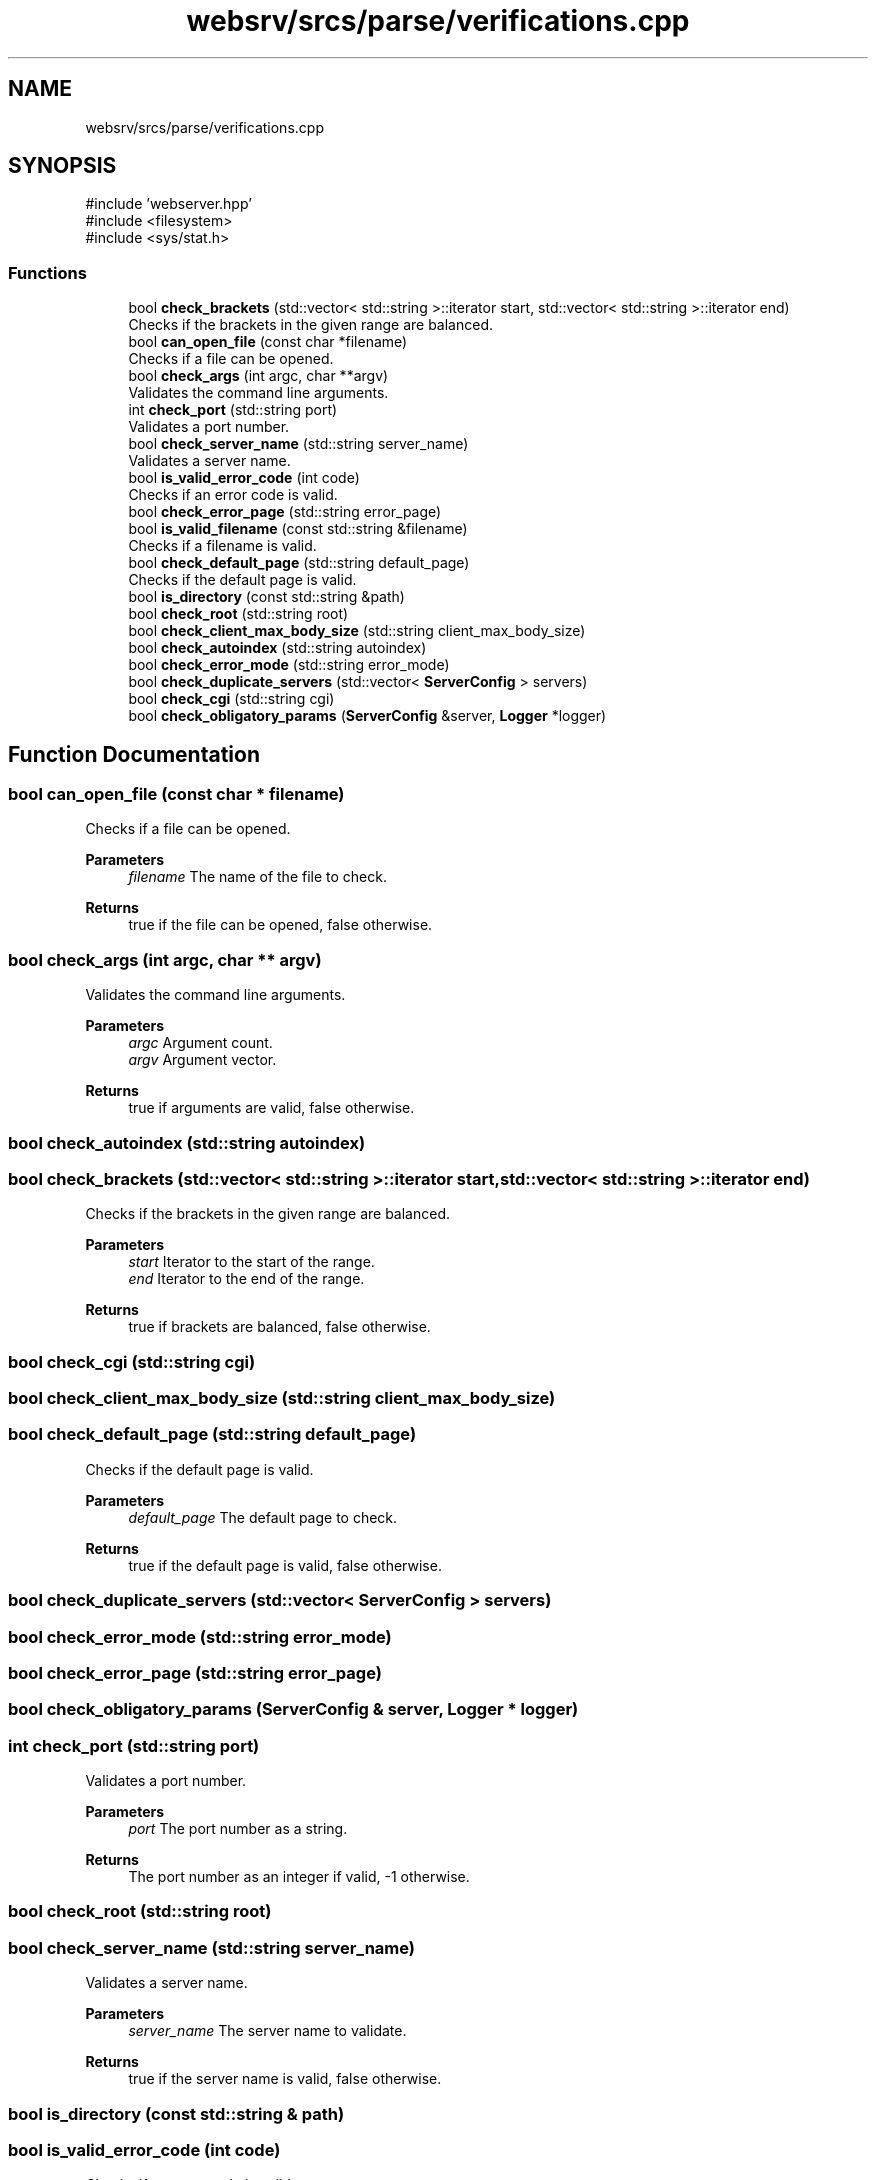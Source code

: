 .TH "websrv/srcs/parse/verifications.cpp" 3 "WebServer" \" -*- nroff -*-
.ad l
.nh
.SH NAME
websrv/srcs/parse/verifications.cpp
.SH SYNOPSIS
.br
.PP
\fR#include 'webserver\&.hpp'\fP
.br
\fR#include <filesystem>\fP
.br
\fR#include <sys/stat\&.h>\fP
.br

.SS "Functions"

.in +1c
.ti -1c
.RI "bool \fBcheck_brackets\fP (std::vector< std::string >::iterator start, std::vector< std::string >::iterator end)"
.br
.RI "Checks if the brackets in the given range are balanced\&. "
.ti -1c
.RI "bool \fBcan_open_file\fP (const char *filename)"
.br
.RI "Checks if a file can be opened\&. "
.ti -1c
.RI "bool \fBcheck_args\fP (int argc, char **argv)"
.br
.RI "Validates the command line arguments\&. "
.ti -1c
.RI "int \fBcheck_port\fP (std::string port)"
.br
.RI "Validates a port number\&. "
.ti -1c
.RI "bool \fBcheck_server_name\fP (std::string server_name)"
.br
.RI "Validates a server name\&. "
.ti -1c
.RI "bool \fBis_valid_error_code\fP (int code)"
.br
.RI "Checks if an error code is valid\&. "
.ti -1c
.RI "bool \fBcheck_error_page\fP (std::string error_page)"
.br
.ti -1c
.RI "bool \fBis_valid_filename\fP (const std::string &filename)"
.br
.RI "Checks if a filename is valid\&. "
.ti -1c
.RI "bool \fBcheck_default_page\fP (std::string default_page)"
.br
.RI "Checks if the default page is valid\&. "
.ti -1c
.RI "bool \fBis_directory\fP (const std::string &path)"
.br
.ti -1c
.RI "bool \fBcheck_root\fP (std::string root)"
.br
.ti -1c
.RI "bool \fBcheck_client_max_body_size\fP (std::string client_max_body_size)"
.br
.ti -1c
.RI "bool \fBcheck_autoindex\fP (std::string autoindex)"
.br
.ti -1c
.RI "bool \fBcheck_error_mode\fP (std::string error_mode)"
.br
.ti -1c
.RI "bool \fBcheck_duplicate_servers\fP (std::vector< \fBServerConfig\fP > servers)"
.br
.ti -1c
.RI "bool \fBcheck_cgi\fP (std::string cgi)"
.br
.ti -1c
.RI "bool \fBcheck_obligatory_params\fP (\fBServerConfig\fP &server, \fBLogger\fP *logger)"
.br
.in -1c
.SH "Function Documentation"
.PP 
.SS "bool can_open_file (const char * filename)"

.PP
Checks if a file can be opened\&. 
.PP
\fBParameters\fP
.RS 4
\fIfilename\fP The name of the file to check\&. 
.RE
.PP
\fBReturns\fP
.RS 4
true if the file can be opened, false otherwise\&. 
.RE
.PP

.SS "bool check_args (int argc, char ** argv)"

.PP
Validates the command line arguments\&. 
.PP
\fBParameters\fP
.RS 4
\fIargc\fP Argument count\&. 
.br
\fIargv\fP Argument vector\&. 
.RE
.PP
\fBReturns\fP
.RS 4
true if arguments are valid, false otherwise\&. 
.RE
.PP

.SS "bool check_autoindex (std::string autoindex)"

.SS "bool check_brackets (std::vector< std::string >::iterator start, std::vector< std::string >::iterator end)"

.PP
Checks if the brackets in the given range are balanced\&. 
.PP
\fBParameters\fP
.RS 4
\fIstart\fP Iterator to the start of the range\&. 
.br
\fIend\fP Iterator to the end of the range\&. 
.RE
.PP
\fBReturns\fP
.RS 4
true if brackets are balanced, false otherwise\&. 
.RE
.PP

.SS "bool check_cgi (std::string cgi)"

.SS "bool check_client_max_body_size (std::string client_max_body_size)"

.SS "bool check_default_page (std::string default_page)"

.PP
Checks if the default page is valid\&. 
.PP
\fBParameters\fP
.RS 4
\fIdefault_page\fP The default page to check\&. 
.RE
.PP
\fBReturns\fP
.RS 4
true if the default page is valid, false otherwise\&. 
.RE
.PP

.SS "bool check_duplicate_servers (std::vector< \fBServerConfig\fP > servers)"

.SS "bool check_error_mode (std::string error_mode)"

.SS "bool check_error_page (std::string error_page)"

.SS "bool check_obligatory_params (\fBServerConfig\fP & server, \fBLogger\fP * logger)"

.SS "int check_port (std::string port)"

.PP
Validates a port number\&. 
.PP
\fBParameters\fP
.RS 4
\fIport\fP The port number as a string\&. 
.RE
.PP
\fBReturns\fP
.RS 4
The port number as an integer if valid, -1 otherwise\&. 
.RE
.PP

.SS "bool check_root (std::string root)"

.SS "bool check_server_name (std::string server_name)"

.PP
Validates a server name\&. 
.PP
\fBParameters\fP
.RS 4
\fIserver_name\fP The server name to validate\&. 
.RE
.PP
\fBReturns\fP
.RS 4
true if the server name is valid, false otherwise\&. 
.RE
.PP

.SS "bool is_directory (const std::string & path)"

.SS "bool is_valid_error_code (int code)"

.PP
Checks if an error code is valid\&. 
.PP
\fBParameters\fP
.RS 4
\fIcode\fP The error code to check\&. 
.RE
.PP
\fBReturns\fP
.RS 4
true if the error code is valid, false otherwise\&. 
.RE
.PP

.SS "bool is_valid_filename (const std::string & filename)"

.PP
Checks if a filename is valid\&. 
.PP
\fBParameters\fP
.RS 4
\fIfilename\fP The filename to check\&. 
.RE
.PP
\fBReturns\fP
.RS 4
true if the filename 
.RE
.PP

.SH "Author"
.PP 
Generated automatically by Doxygen for WebServer from the source code\&.
